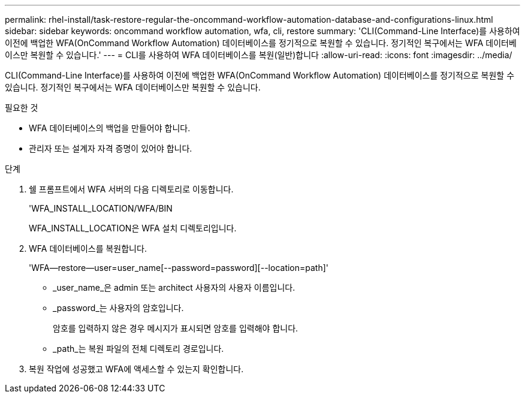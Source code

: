 ---
permalink: rhel-install/task-restore-regular-the-oncommand-workflow-automation-database-and-configurations-linux.html 
sidebar: sidebar 
keywords: oncommand workflow automation, wfa, cli, restore 
summary: 'CLI(Command-Line Interface)를 사용하여 이전에 백업한 WFA(OnCommand Workflow Automation) 데이터베이스를 정기적으로 복원할 수 있습니다. 정기적인 복구에서는 WFA 데이터베이스만 복원할 수 있습니다.' 
---
= CLI를 사용하여 WFA 데이터베이스를 복원(일반)합니다
:allow-uri-read: 
:icons: font
:imagesdir: ../media/


[role="lead"]
CLI(Command-Line Interface)를 사용하여 이전에 백업한 WFA(OnCommand Workflow Automation) 데이터베이스를 정기적으로 복원할 수 있습니다. 정기적인 복구에서는 WFA 데이터베이스만 복원할 수 있습니다.

.필요한 것
* WFA 데이터베이스의 백업을 만들어야 합니다.
* 관리자 또는 설계자 자격 증명이 있어야 합니다.


.단계
. 쉘 프롬프트에서 WFA 서버의 다음 디렉토리로 이동합니다.
+
'WFA_INSTALL_LOCATION/WFA/BIN

+
WFA_INSTALL_LOCATION은 WFA 설치 디렉토리입니다.

. WFA 데이터베이스를 복원합니다.
+
'WFA--restore--user=user_name[--password=password][--location=path]'

+
** _user_name_은 admin 또는 architect 사용자의 사용자 이름입니다.
** _password_는 사용자의 암호입니다.
+
암호를 입력하지 않은 경우 메시지가 표시되면 암호를 입력해야 합니다.

** _path_는 복원 파일의 전체 디렉토리 경로입니다.


. 복원 작업에 성공했고 WFA에 액세스할 수 있는지 확인합니다.

